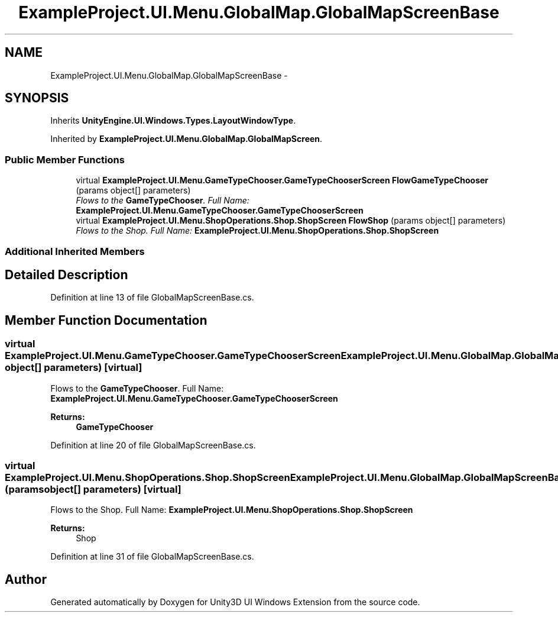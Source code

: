 .TH "ExampleProject.UI.Menu.GlobalMap.GlobalMapScreenBase" 3 "Fri Apr 3 2015" "Version version 0.8a" "Unity3D UI Windows Extension" \" -*- nroff -*-
.ad l
.nh
.SH NAME
ExampleProject.UI.Menu.GlobalMap.GlobalMapScreenBase \- 
.SH SYNOPSIS
.br
.PP
.PP
Inherits \fBUnityEngine\&.UI\&.Windows\&.Types\&.LayoutWindowType\fP\&.
.PP
Inherited by \fBExampleProject\&.UI\&.Menu\&.GlobalMap\&.GlobalMapScreen\fP\&.
.SS "Public Member Functions"

.in +1c
.ti -1c
.RI "virtual \fBExampleProject\&.UI\&.Menu\&.GameTypeChooser\&.GameTypeChooserScreen\fP \fBFlowGameTypeChooser\fP (params object[] parameters)"
.br
.RI "\fIFlows to the \fBGameTypeChooser\fP\&. Full Name: \fBExampleProject\&.UI\&.Menu\&.GameTypeChooser\&.GameTypeChooserScreen\fP \fP"
.ti -1c
.RI "virtual \fBExampleProject\&.UI\&.Menu\&.ShopOperations\&.Shop\&.ShopScreen\fP \fBFlowShop\fP (params object[] parameters)"
.br
.RI "\fIFlows to the Shop\&. Full Name: \fBExampleProject\&.UI\&.Menu\&.ShopOperations\&.Shop\&.ShopScreen\fP \fP"
.in -1c
.SS "Additional Inherited Members"
.SH "Detailed Description"
.PP 
Definition at line 13 of file GlobalMapScreenBase\&.cs\&.
.SH "Member Function Documentation"
.PP 
.SS "virtual \fBExampleProject\&.UI\&.Menu\&.GameTypeChooser\&.GameTypeChooserScreen\fP ExampleProject\&.UI\&.Menu\&.GlobalMap\&.GlobalMapScreenBase\&.FlowGameTypeChooser (params object[] parameters)\fC [virtual]\fP"

.PP
Flows to the \fBGameTypeChooser\fP\&. Full Name: \fBExampleProject\&.UI\&.Menu\&.GameTypeChooser\&.GameTypeChooserScreen\fP 
.PP
\fBReturns:\fP
.RS 4
\fBGameTypeChooser\fP
.RE
.PP

.PP
Definition at line 20 of file GlobalMapScreenBase\&.cs\&.
.SS "virtual \fBExampleProject\&.UI\&.Menu\&.ShopOperations\&.Shop\&.ShopScreen\fP ExampleProject\&.UI\&.Menu\&.GlobalMap\&.GlobalMapScreenBase\&.FlowShop (params object[] parameters)\fC [virtual]\fP"

.PP
Flows to the Shop\&. Full Name: \fBExampleProject\&.UI\&.Menu\&.ShopOperations\&.Shop\&.ShopScreen\fP 
.PP
\fBReturns:\fP
.RS 4
Shop
.RE
.PP

.PP
Definition at line 31 of file GlobalMapScreenBase\&.cs\&.

.SH "Author"
.PP 
Generated automatically by Doxygen for Unity3D UI Windows Extension from the source code\&.
